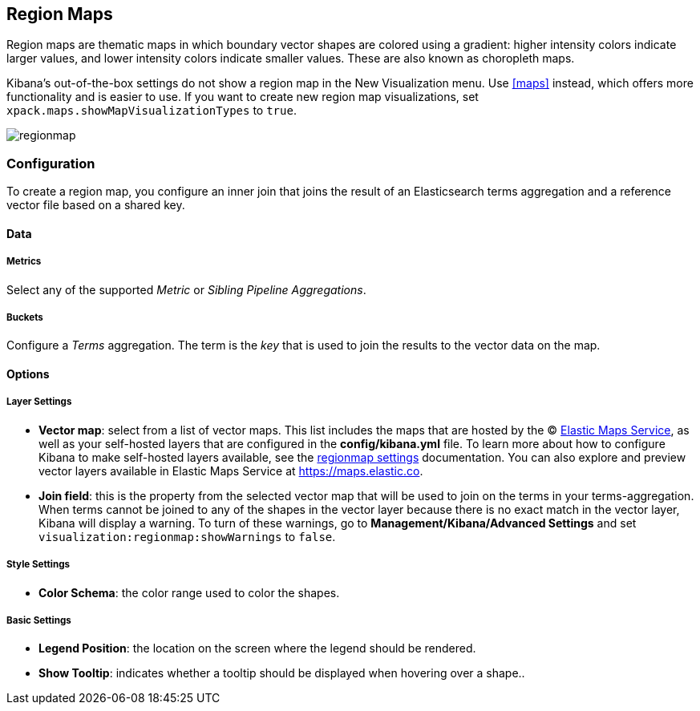 [[regionmap]]
== Region Maps

Region maps are thematic maps in which boundary vector shapes are colored using a gradient:
higher intensity colors indicate larger values, and lower intensity colors indicate smaller values.
These are also known as choropleth maps.

Kibana’s out-of-the-box settings do not show a region map in the New Visualization menu. Use <<maps>> instead, which offers more functionality and is easier to use.
If you want to create new region map visualizations, set `xpack.maps.showMapVisualizationTypes` to `true`.

image::images/regionmap.png[]

[float]
[[regionmap-configuration]]
=== Configuration

To create a region map, you configure an inner join that joins the result of an Elasticsearch terms aggregation
and a reference vector file based on a shared key.

[float]
==== Data

[float]
===== Metrics

Select any of the supported _Metric_ or _Sibling Pipeline Aggregations_.

[float]
===== Buckets

Configure a _Terms_ aggregation. The term is the _key_ that is used to join the results to the vector data on the map.

[float]
==== Options

[float]
===== Layer Settings
- *Vector map*: select from a list of vector maps. This list includes the maps that are hosted by the © https://www.elastic.co/elastic-maps-service[Elastic Maps Service],
as well as your self-hosted layers that are configured in the *config/kibana.yml* file. To learn more about how to configure Kibana
to make self-hosted layers available, see the <<regionmap-settings,regionmap settings>> documentation. You can also explore and preview vector layers available in Elastic Maps Service at https://maps.elastic.co[https://maps.elastic.co].
- *Join field*: this is the property from the selected vector map that will be used to join on the terms in your terms-aggregation.
When terms cannot be joined to any of the shapes in the vector layer because there is no exact match in the vector layer, Kibana will display a warning.
To turn of these warnings, go to *Management/Kibana/Advanced Settings* and set `visualization:regionmap:showWarnings` to `false`.

[float]
===== Style Settings
- *Color Schema*: the color range used to color the shapes.

[float]
===== Basic Settings
- *Legend Position*: the location on the screen where the legend should be rendered.
- *Show Tooltip*: indicates whether a tooltip should be displayed when hovering over a shape..
